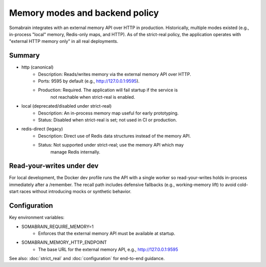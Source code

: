 Memory modes and backend policy
===============================

Somabrain integrates with an external memory API over HTTP in production.
Historically, multiple modes existed (e.g., in-process "local" memory, Redis-only
maps, and HTTP). As of the strict-real policy, the application operates with
"external HTTP memory only" in all real deployments.

Summary
-------

- http (canonical)
	- Description: Reads/writes memory via the external memory API over HTTP.
	- Ports: 9595 by default (e.g., http://127.0.0.1:9595).
	- Production: Required. The application will fail startup if the service is
		not reachable when strict-real is enabled.

- local (deprecated/disabled under strict-real)
	- Description: An in-process memory map useful for early prototyping.
	- Status: Disabled when strict-real is set; not used in CI or production.

- redis-direct (legacy)
	- Description: Direct use of Redis data structures instead of the memory API.
	- Status: Not supported under strict-real; use the memory API which may
		manage Redis internally.

Read-your-writes under dev
--------------------------

For local development, the Docker dev profile runs the API with a single worker
so read-your-writes holds in-process immediately after a /remember. The recall
path includes defensive fallbacks (e.g., working-memory lift) to avoid cold-start
races without introducing mocks or synthetic behavior.

Configuration
-------------

Key environment variables:

- SOMABRAIN_REQUIRE_MEMORY=1
	- Enforces that the external memory API must be available at startup.

- SOMABRAIN_MEMORY_HTTP_ENDPOINT
	- The base URL for the external memory API, e.g., http://127.0.0.1:9595

See also: :doc:`strict_real` and :doc:`configuration` for end-to-end guidance.
